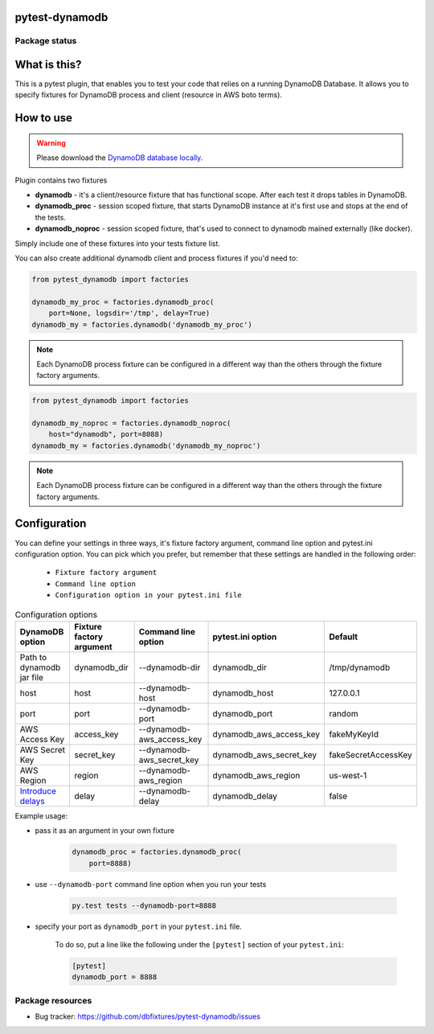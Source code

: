 .. image:: https://raw.githubusercontent.com/dbfixtures/pytest-dynamodb/master/logo.png
    :width: 100px
    :height: 100px

pytest-dynamodb
===============

.. image:: https://img.shields.io/pypi/v/pytest-dynamodb.svg
    :target: https://pypi.python.org/pypi/pytest-dynamodb/
    :alt: Latest PyPI version

.. image:: https://img.shields.io/pypi/wheel/pytest-dynamodb.svg
    :target: https://pypi.python.org/pypi/pytest-dynamodb/
    :alt: Wheel Status

.. image:: https://img.shields.io/pypi/pyversions/pytest-dynamodb.svg
    :target: https://pypi.python.org/pypi/pytest-dynamodb/
    :alt: Supported Python Versions

.. image:: https://img.shields.io/pypi/l/pytest-dynamodb.svg
    :target: https://pypi.python.org/pypi/pytest-dynamodb/
    :alt: License

Package status
--------------

.. image:: https://travis-ci.org/dbfixtures/pytest-dynamodb.svg?branch=v2.5.1
    :target: https://travis-ci.org/dbfixtures/pytest-dynamodb
    :alt: Tests

.. image:: https://coveralls.io/repos/dbfixtures/pytest-dynamodb/badge.png?branch=v2.5.1
    :target: https://coveralls.io/r/dbfixtures/pytest-dynamodb?branch=v2.5.1
    :alt: Coverage Status

What is this?
=============

This is a pytest plugin, that enables you to test your code that relies on a running DynamoDB Database.
It allows you to specify fixtures for DynamoDB process and client (resource in AWS boto terms).


How to use
==========

.. warning::

    Please download the `DynamoDB database locally <http://docs.aws.amazon.com/amazondynamodb/latest/developerguide/DynamoDBLocal.html>`_.

Plugin contains two fixtures

* **dynamodb** - it's a client/resource fixture that has functional scope. After each test it drops tables in DynamoDB.
* **dynamodb_proc** - session scoped fixture, that starts DynamoDB instance at it's first use and stops at the end of the tests.
* **dynamodb_noproc** - session scoped fixture, that's used to connect to dynamodb mained externally (like docker).

Simply include one of these fixtures into your tests fixture list.

You can also create additional dynamodb client and process fixtures if you'd need to:


.. code-block:: python

    from pytest_dynamodb import factories

    dynamodb_my_proc = factories.dynamodb_proc(
        port=None, logsdir='/tmp', delay=True)
    dynamodb_my = factories.dynamodb('dynamodb_my_proc')

.. note::

    Each DynamoDB process fixture can be configured in a different way than the others through the fixture factory arguments.


.. code-block:: python

    from pytest_dynamodb import factories

    dynamodb_my_noproc = factories.dynamodb_noproc(
        host="dynamodb", port=8088)
    dynamodb_my = factories.dynamodb('dynamodb_my_noproc')

.. note::

    Each DynamoDB process fixture can be configured in a different way than the others through the fixture factory arguments.


Configuration
=============

You can define your settings in three ways, it's fixture factory argument, command line option and pytest.ini configuration option.
You can pick which you prefer, but remember that these settings are handled in the following order:

    * ``Fixture factory argument``
    * ``Command line option``
    * ``Configuration option in your pytest.ini file``

.. list-table:: Configuration options
   :header-rows: 1

   * - DynamoDB option
     - Fixture factory argument
     - Command line option
     - pytest.ini option
     - Default
   * - Path to dynamodb jar file
     - dynamodb_dir
     - --dynamodb-dir
     - dynamodb_dir
     - /tmp/dynamodb
   * - host
     - host
     - --dynamodb-host
     - dynamodb_host
     - 127.0.0.1
   * - port
     - port
     - --dynamodb-port
     - dynamodb_port
     - random
   * - AWS Access Key
     - access_key
     - --dynamodb-aws_access_key
     - dynamodb_aws_access_key
     - fakeMyKeyId
   * - AWS Secret Key
     - secret_key
     - --dynamodb-aws_secret_key
     - dynamodb_aws_secret_key
     - fakeSecretAccessKey
   * - AWS Region
     - region
     - --dynamodb-aws_region
     - dynamodb_aws_region
     - us-west-1
   * - `Introduce delays <https://docs.aws.amazon.com/amazondynamodb/latest/developerguide/DynamoDBLocal.UsageNotes.html#:~:text=%2DdelayTransientStatuses>`_
     - delay
     - --dynamodb-delay
     - dynamodb_delay
     - false


Example usage:

* pass it as an argument in your own fixture

    .. code-block:: python

        dynamodb_proc = factories.dynamodb_proc(
            port=8888)

* use ``--dynamodb-port`` command line option when you run your tests

    .. code-block::

        py.test tests --dynamodb-port=8888


* specify your port as ``dynamodb_port`` in your ``pytest.ini`` file.

    To do so, put a line like the following under the ``[pytest]`` section of your ``pytest.ini``:

    .. code-block:: ini

        [pytest]
        dynamodb_port = 8888

Package resources
-----------------

* Bug tracker: https://github.com/dbfixtures/pytest-dynamodb/issues
